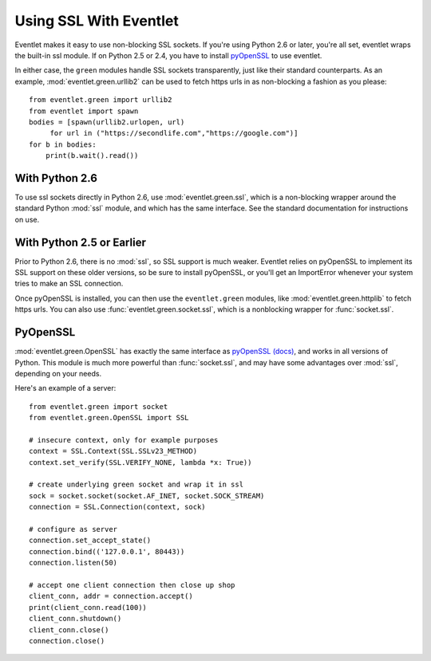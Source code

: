 Using SSL With Eventlet
========================

Eventlet makes it easy to use non-blocking SSL sockets.  If you're using Python 2.6 or later, you're all set, eventlet wraps the built-in ssl module.  If on Python 2.5 or 2.4, you have to install pyOpenSSL_ to use eventlet.

In either case, the ``green`` modules handle SSL sockets transparently, just like their standard counterparts.  As an example, :mod:`eventlet.green.urllib2` can be used to fetch https urls in as non-blocking a fashion as you please::

    from eventlet.green import urllib2
    from eventlet import spawn
    bodies = [spawn(urllib2.urlopen, url)
         for url in ("https://secondlife.com","https://google.com")]
    for b in bodies:
        print(b.wait().read())


With Python 2.6
----------------

To use ssl sockets directly in Python 2.6, use :mod:`eventlet.green.ssl`, which is a non-blocking wrapper around the standard Python :mod:`ssl` module, and which has the same interface.  See the standard documentation for instructions on use.

With Python 2.5 or Earlier
---------------------------

Prior to Python 2.6, there is no :mod:`ssl`, so SSL support is much weaker.  Eventlet relies on pyOpenSSL to implement its SSL support on these older versions, so be sure to install pyOpenSSL, or you'll get an ImportError whenever your system tries to make an SSL connection.

Once pyOpenSSL is installed, you can then use the ``eventlet.green`` modules, like :mod:`eventlet.green.httplib` to fetch https urls.  You can also use :func:`eventlet.green.socket.ssl`, which is a nonblocking wrapper for :func:`socket.ssl`.

PyOpenSSL
----------

:mod:`eventlet.green.OpenSSL` has exactly the same interface as pyOpenSSL_ `(docs) <http://pyopenssl.sourceforge.net/pyOpenSSL.html/>`_, and works in all versions of Python.  This module is much more powerful than :func:`socket.ssl`, and may have some advantages over :mod:`ssl`, depending on your needs.

Here's an example of a server::

    from eventlet.green import socket
    from eventlet.green.OpenSSL import SSL

    # insecure context, only for example purposes
    context = SSL.Context(SSL.SSLv23_METHOD)
    context.set_verify(SSL.VERIFY_NONE, lambda *x: True))

    # create underlying green socket and wrap it in ssl
    sock = socket.socket(socket.AF_INET, socket.SOCK_STREAM)
    connection = SSL.Connection(context, sock)

    # configure as server
    connection.set_accept_state()
    connection.bind(('127.0.0.1', 80443))
    connection.listen(50)

    # accept one client connection then close up shop
    client_conn, addr = connection.accept()
    print(client_conn.read(100))
    client_conn.shutdown()
    client_conn.close()
    connection.close()

.. _pyOpenSSL: https://launchpad.net/pyopenssl
